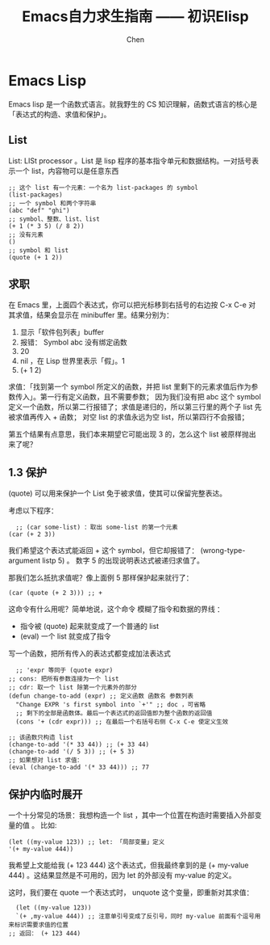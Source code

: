 #+title:Emacs自力求生指南 —— 初识Elisp
#+author:Chen
#+data:<2025-09-04 Thu>
#+LANGUAGE:zh-CN
#+ATTR_ORG::width 400
#+html_head: <link rel="stylesheet" type="text/css" href="./css/worg-classic.css"/>

* Emacs Lisp
Emacs lisp 是一个函数式语言。就我野生的 CS 知识理解，函数式语言的核心是「表达式的构造、求值和保护」。

** List
List: LISt processor 。List 是 lisp 程序的基本指令单元和数据结构。一对括号表示一个 list，内容物可以是任意东西
#+begin_src elisp
;; 这个 list 有一个元素：一个名为 list-packages 的 symbol
(list-packages)
;; 一个 symbol 和两个字符串
(abc "def" "ghi")
;; symbol、整数、list、list
(+ 1 (* 3 5) (/ 8 2))
;; 没有元素
()
;; symbol 和 list
(quote (+ 1 2))
#+end_src

** 求职
在 Emacs 里，上面四个表达式，你可以把光标移到右括号的右边按 C-x C-e 对其求值，结果会显示在 minibuffer 里。结果分别为：

   1. 显示「软件包列表」buffer
   2. 报错： Symbol abc 没有绑定函数
   3. 20
   4. nil ，在 Lisp 世界里表示「假」。1
   5. (+ 1 2)

求值：「找到第一个 symbol 所定义的函数，并把 list 里剩下的元素求值后作为参数传入」。第一行有定义函数，且不需要参数； 因为我们没有把 abc 这个 symbol 定义一个函数，所以第二行报错了；求值是递归的，所以第三行里的两个子 list 先被求值再传入 + 函数； 对空 list 的求值永远为空 list，所以第四行不会报错；

第五个结果有点意思，我们本来期望它可能出现 3 的，怎么这个 list 被原样抛出来了呢？

** 1.3 保护
(quote) 可以用来保护一个 List 免于被求值，使其可以保留完整表达。

考虑以下程序：

#+begin_src elisp
  ;; (car some-list) ：取出 some-list 的第一个元素
(car (+ 2 3))
#+end_src

我们希望这个表达式能返回 + 这个 symbol，但它却报错了： (wrong-type-argument listp 5) 。 数字 5 的出现说明表达式被递归求值了。

那我们怎么抵抗求值呢？像上面例 5 那样保护起来就行了：

#+begin_src elisp
  (car (quote (+ 2 3))) ;; +
#+end_src

这命令有什么用呢？简单地说，这个命令 模糊了指令和数据的界线 ：

    - 指令被 (quote) 起来就变成了一个普通的 list
    - (eval) 一个 list 就变成了指令
      
写一个函数，把所有传入的表达式都变成加法表达式

#+begin_src elisp
  ;; 'expr 等同于 (quote expr)
;; cons: 把所有参数连接为一个 list
;; cdr: 取一个 list 除第一个元素外的部分
(defun change-to-add (expr) ;; 定义函数 函数名 参数列表
  "Change EXPR 's first symbol into `+'" ;; doc ，可省略
  ;; 剩下的全部是函数体。最后一个表达式的返回值即为整个函数的返回值
  (cons '+ (cdr expr))) ;; 在最后一个右括号右侧 C-x C-e 使定义生效

;; 该函数只构造 list
(change-to-add '(* 33 44)) ;; (+ 33 44)
(change-to-add '(/ 5 3)) ;; (+ 5 3)
;; 如果想对 list 求值：
(eval (change-to-add '(* 33 44))) ;; 77
#+end_src

** 保护内临时展开
一个十分常见的场景：我想构造一个 list ，其中一个位置在构造时需要插入外部变量的值 。
比如:
#+begin_src elisp
  (let ((my-value 123)) ;; let: 「局部变量」定义
  '(+ my-value 444))
#+end_src
我希望上文能给我 (+ 123 444) 这个表达式，但我最终拿到的是 (+ my-value 444) 。这结果显然是不可用的，因为 let 的外部没有 my-value 的定义。

这时，我们要在 quote 一个表达式时， unquote 这个变量，即重新对其求值：
#+begin_src elisp
  (let ((my-value 123))
  `(+ ,my-value 444)) ;; 注意单引号变成了反引号，同时 my-value 前面有个逗号用来标识需要求值的位置
;; 返回： (+ 123 444)
#+end_src
